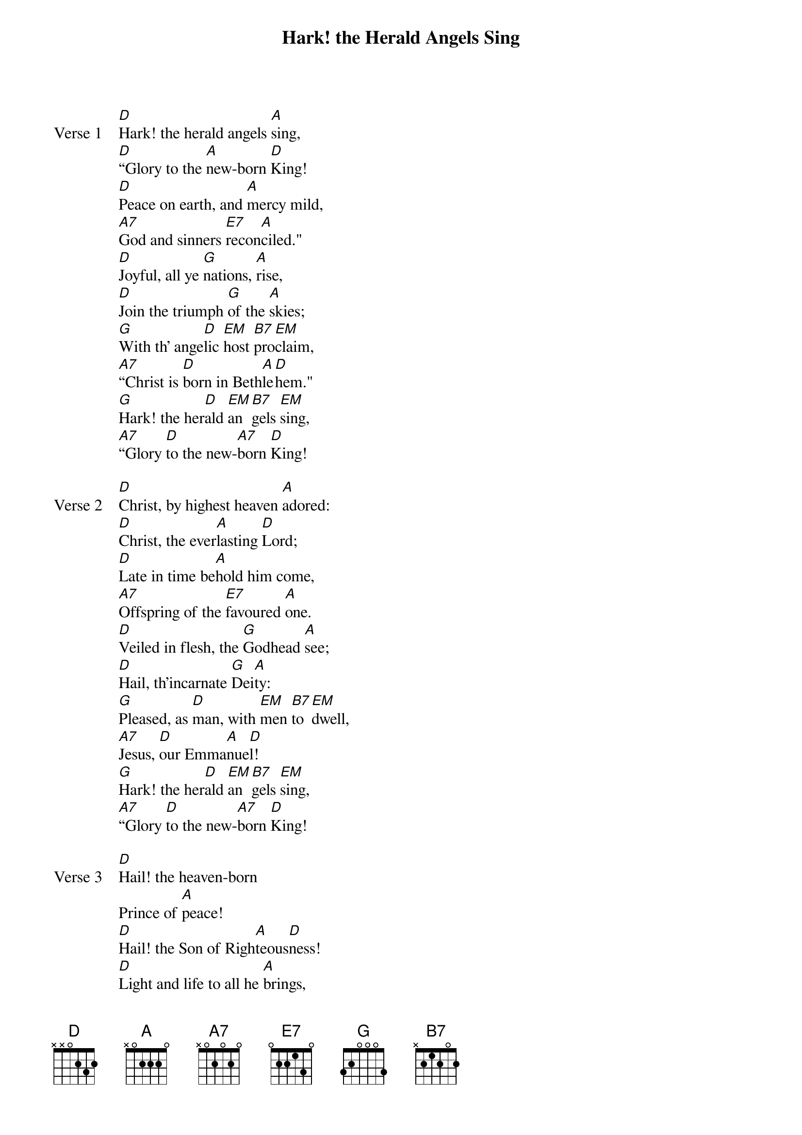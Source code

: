 {title: Hark! the Herald Angels Sing}
{artist: Wesley/Whitefield/Mendelssohn/Cummings}
{key: D}

{start_of_verse: Verse 1}
[D]Hark! the herald angels [A]sing,
[D]“Glory to the [A]new-born [D]King!
[D]Peace on earth, and [A]mercy mild,
[A7]God and sinners [E7]recon[A]ciled."
[D]Joyful, all ye [G]nations, [A]rise,
[D]Join the triumph [G]of the [A]skies;
[G]With th' ange[D]lic [EM]host [B7]pro[EM]claim,
[A7]“Christ is [D]born in Beth[A]le[D]hem."
[G]Hark! the her[D]ald [EM]an[B7]gels [EM]sing,
[A7]“Glory [D]to the new-[A7]born [D]King!
{end_of_verse}

{start_of_verse: Verse 2}
[D]Christ, by highest heaven [A]adored:
[D]Christ, the ever[A]lasting [D]Lord;
[D]Late in time be[A]hold him come,
[A7]Offspring of the [E7]favoured [A]one.
[D]Veiled in flesh, the [G]Godhead [A]see;
[D]Hail, th'incarnate [G]Dei[A]ty:
[G]Pleased, as [D]man, with [EM]men [B7]to [EM]dwell,
[A7]Jesus, [D]our Emma[A]nue[D]l!
[G]Hark! the her[D]ald [EM]an[B7]gels [EM]sing,
[A7]“Glory [D]to the new-[A7]born [D]King!
{end_of_verse}

{start_of_verse: Verse 3}
[D]Hail! the heaven-born
Prince of [A]peace!
[D]Hail! the Son of Righ[A]teous[D]ness!
[D]Light and life to all he [A]brings,
[A7]Risen with healing [E7]in his [A]wings
[DMild he lays his [G]glory [A]by,
[D]Born that man no [G]more may [A]die:
[G]Born to raise [D]the [EM]son [B7]of [EM]earth,
[A7]Born to [D]give them [A]second [D]birth.
[G]Hark! the her[D]ald [EM]an[B7]gels [EM]sing,
[A7]“Glory [D]to the new-[A7]born [D]King!
{end_of_verse}
